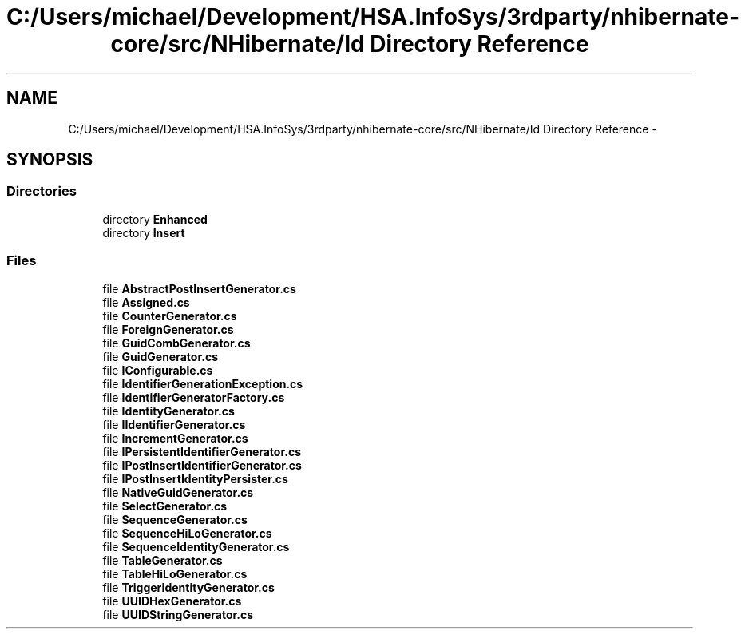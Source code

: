 .TH "C:/Users/michael/Development/HSA.InfoSys/3rdparty/nhibernate-core/src/NHibernate/Id Directory Reference" 3 "Fri Jul 5 2013" "Version 1.0" "HSA.InfoSys" \" -*- nroff -*-
.ad l
.nh
.SH NAME
C:/Users/michael/Development/HSA.InfoSys/3rdparty/nhibernate-core/src/NHibernate/Id Directory Reference \- 
.SH SYNOPSIS
.br
.PP
.SS "Directories"

.in +1c
.ti -1c
.RI "directory \fBEnhanced\fP"
.br
.ti -1c
.RI "directory \fBInsert\fP"
.br
.in -1c
.SS "Files"

.in +1c
.ti -1c
.RI "file \fBAbstractPostInsertGenerator\&.cs\fP"
.br
.ti -1c
.RI "file \fBAssigned\&.cs\fP"
.br
.ti -1c
.RI "file \fBCounterGenerator\&.cs\fP"
.br
.ti -1c
.RI "file \fBForeignGenerator\&.cs\fP"
.br
.ti -1c
.RI "file \fBGuidCombGenerator\&.cs\fP"
.br
.ti -1c
.RI "file \fBGuidGenerator\&.cs\fP"
.br
.ti -1c
.RI "file \fBIConfigurable\&.cs\fP"
.br
.ti -1c
.RI "file \fBIdentifierGenerationException\&.cs\fP"
.br
.ti -1c
.RI "file \fBIdentifierGeneratorFactory\&.cs\fP"
.br
.ti -1c
.RI "file \fBIdentityGenerator\&.cs\fP"
.br
.ti -1c
.RI "file \fBIIdentifierGenerator\&.cs\fP"
.br
.ti -1c
.RI "file \fBIncrementGenerator\&.cs\fP"
.br
.ti -1c
.RI "file \fBIPersistentIdentifierGenerator\&.cs\fP"
.br
.ti -1c
.RI "file \fBIPostInsertIdentifierGenerator\&.cs\fP"
.br
.ti -1c
.RI "file \fBIPostInsertIdentityPersister\&.cs\fP"
.br
.ti -1c
.RI "file \fBNativeGuidGenerator\&.cs\fP"
.br
.ti -1c
.RI "file \fBSelectGenerator\&.cs\fP"
.br
.ti -1c
.RI "file \fBSequenceGenerator\&.cs\fP"
.br
.ti -1c
.RI "file \fBSequenceHiLoGenerator\&.cs\fP"
.br
.ti -1c
.RI "file \fBSequenceIdentityGenerator\&.cs\fP"
.br
.ti -1c
.RI "file \fBTableGenerator\&.cs\fP"
.br
.ti -1c
.RI "file \fBTableHiLoGenerator\&.cs\fP"
.br
.ti -1c
.RI "file \fBTriggerIdentityGenerator\&.cs\fP"
.br
.ti -1c
.RI "file \fBUUIDHexGenerator\&.cs\fP"
.br
.ti -1c
.RI "file \fBUUIDStringGenerator\&.cs\fP"
.br
.in -1c
